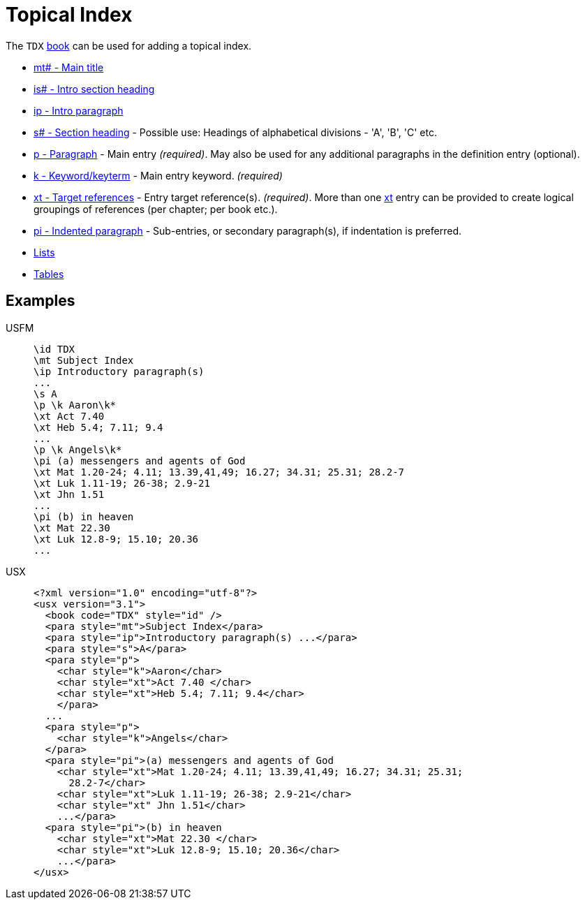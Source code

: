 = Topical Index

The `TDX` xref:doc:books.adoc[book] can be used for adding a topical index.

* xref:para:titles-sections/mt.adoc[mt# - Main title]
* xref:para:introductions/is.adoc[is# - Intro section heading]
* xref:para:introductions/ip.adoc[ip - Intro paragraph]
* xref:para:titles-sections/s.adoc[s# - Section heading] - Possible use: Headings of alphabetical divisions - 'A', 'B', 'C' etc.
* xref:para:paragraphs/p.adoc[p - Paragraph] - Main entry _(required)_. May also be used for any additional paragraphs in the definition entry (optional).
* xref:char:features/k.adoc[k - Keyword/keyterm] - Main entry keyword. _(required)_
* xref:char:notes/crossref/xt.adoc[xt - Target references] - Entry target reference(s). _(required)_. More than one xref:char:notes/crossref/xt.adoc[xt] entry can be provided to create logical groupings of references (per chapter; per book etc.).
* xref:para:paragraphs/pi.adoc[pi - Indented paragraph] - Sub-entries, or secondary paragraph(s), if indentation is preferred.
* xref:para:lists/index.adoc[Lists]
* xref:para:tables/index.adoc[Tables]

== Examples

[tabs]
======
USFM::
+
[source#src-usfm-periph-tdx_1,usfm]
----
\id TDX
\mt Subject Index
\ip Introductory paragraph(s)
...
\s A
\p \k Aaron\k*
\xt Act 7.40
\xt Heb 5.4; 7.11; 9.4
...
\p \k Angels\k*
\pi (a) messengers and agents of God
\xt Mat 1.20-24; 4.11; 13.39,41,49; 16.27; 34.31; 25.31; 28.2-7
\xt Luk 1.11-19; 26-38; 2.9-21
\xt Jhn 1.51
...
\pi (b) in heaven
\xt Mat 22.30
\xt Luk 12.8-9; 15.10; 20.36
...
----
USX::
+
[source#src-usx-periph-tdx_1,xml]
----
<?xml version="1.0" encoding="utf-8"?>
<usx version="3.1">
  <book code="TDX" style="id" />
  <para style="mt">Subject Index</para>
  <para style="ip">Introductory paragraph(s) ...</para>
  <para style="s">A</para>
  <para style="p">
    <char style="k">Aaron</char>
    <char style="xt">Act 7.40 </char>
    <char style="xt">Heb 5.4; 7.11; 9.4</char>
    </para>
  ...
  <para style="p">
    <char style="k">Angels</char>
  </para>
  <para style="pi">(a) messengers and agents of God 
    <char style="xt">Mat 1.20-24; 4.11; 13.39,41,49; 16.27; 34.31; 25.31; 
      28.2-7</char>
    <char style="xt">Luk 1.11-19; 26-38; 2.9-21</char>
    <char style="xt" Jhn 1.51</char>
    ...</para>
  <para style="pi">(b) in heaven
    <char style="xt">Mat 22.30 </char>
    <char style="xt">Luk 12.8-9; 15.10; 20.36</char>
    ...</para>
</usx>
----
======
